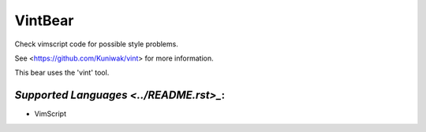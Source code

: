 **VintBear**
============

Check vimscript code for possible style problems.

See <https://github.com/Kuniwak/vint> for more information.

This bear uses the 'vint' tool.

`Supported Languages <../README.rst>_`:
-----

* VimScript

